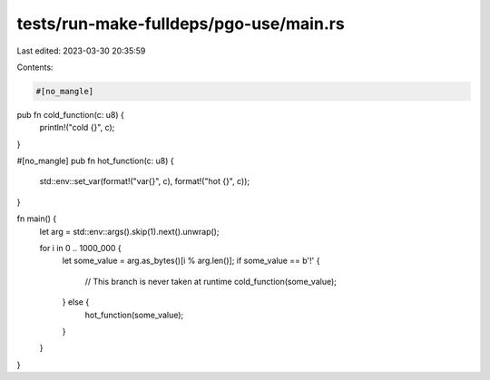 tests/run-make-fulldeps/pgo-use/main.rs
=======================================

Last edited: 2023-03-30 20:35:59

Contents:

.. code-block:: rs

    #[no_mangle]
pub fn cold_function(c: u8) {
    println!("cold {}", c);
}

#[no_mangle]
pub fn hot_function(c: u8) {
    std::env::set_var(format!("var{}", c), format!("hot {}", c));
}

fn main() {
    let arg = std::env::args().skip(1).next().unwrap();

    for i in 0 .. 1000_000 {
        let some_value = arg.as_bytes()[i % arg.len()];
        if some_value == b'!' {
            // This branch is never taken at runtime
            cold_function(some_value);
        } else {
            hot_function(some_value);
        }
    }
}


